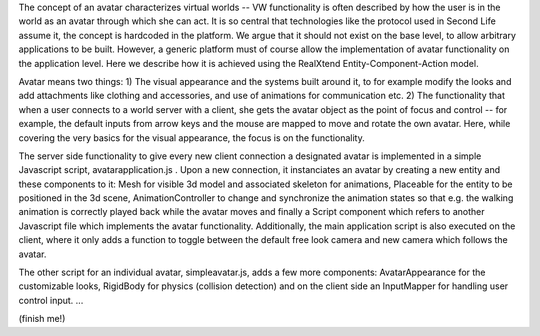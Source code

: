 The concept of an avatar characterizes virtual worlds -- VW
functionality is often described by how the user is in the world as an
avatar through which she can act. It is so central that technologies
like the protocol used in Second Life assume it, the concept is
hardcoded in the platform. We argue that it should not exist on the
base level, to allow arbitrary applications to be built. However, a
generic platform must of course allow the implementation of avatar
functionality on the application level. Here we describe how it is
achieved using the RealXtend Entity-Component-Action model.

Avatar means two things: 1) The visual appearance and the systems
built around it, to for example modify the looks and add attachments
like clothing and accessories, and use of animations for communication
etc.  2) The functionality that when a user connects to a world server
with a client, she gets the avatar object as the point of focus and
control -- for example, the default inputs from arrow keys and the
mouse are mapped to move and rotate the own avatar. Here, while
covering the very basics for the visual appearance, the focus is on
the functionality.

The server side functionality to give every new client connection a
designated avatar is implemented in a simple Javascript script,
avatarapplication.js . Upon a new connection, it instanciates an
avatar by creating a new entity and these components to it: Mesh for
visible 3d model and associated skeleton for animations, Placeable for
the entity to be positioned in the 3d scene, AnimationController to
change and synchronize the animation states so that e.g. the walking
animation is correctly played back while the avatar moves and finally
a Script component which refers to another Javascript file which
implements the avatar functionality. Additionally, the main
application script is also executed on the client, where it only adds
a function to toggle between the default free look camera and new
camera which follows the avatar.

The other script for an individual avatar, simpleavatar.js, adds a few
more components: AvatarAppearance for the customizable looks,
RigidBody for physics (collision detection) and on the client side an
InputMapper for handling user control input. ...

(finish me!)

